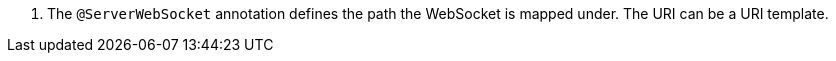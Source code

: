 <.> The `@ServerWebSocket` annotation defines the path the WebSocket is mapped under. The URI can be a URI template.
